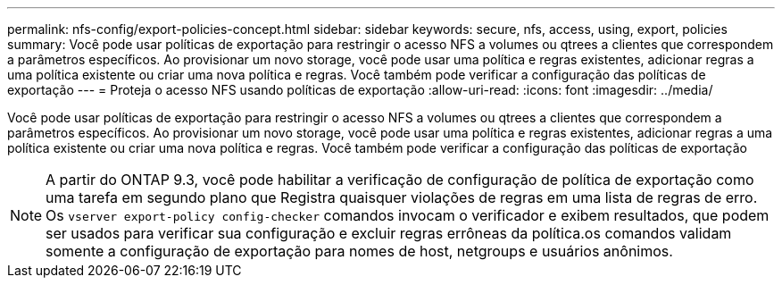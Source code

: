 ---
permalink: nfs-config/export-policies-concept.html 
sidebar: sidebar 
keywords: secure, nfs, access, using, export, policies 
summary: Você pode usar políticas de exportação para restringir o acesso NFS a volumes ou qtrees a clientes que correspondem a parâmetros específicos. Ao provisionar um novo storage, você pode usar uma política e regras existentes, adicionar regras a uma política existente ou criar uma nova política e regras. Você também pode verificar a configuração das políticas de exportação 
---
= Proteja o acesso NFS usando políticas de exportação
:allow-uri-read: 
:icons: font
:imagesdir: ../media/


[role="lead"]
Você pode usar políticas de exportação para restringir o acesso NFS a volumes ou qtrees a clientes que correspondem a parâmetros específicos. Ao provisionar um novo storage, você pode usar uma política e regras existentes, adicionar regras a uma política existente ou criar uma nova política e regras. Você também pode verificar a configuração das políticas de exportação

[NOTE]
====
A partir do ONTAP 9.3, você pode habilitar a verificação de configuração de política de exportação como uma tarefa em segundo plano que Registra quaisquer violações de regras em uma lista de regras de erro. Os `vserver export-policy config-checker` comandos invocam o verificador e exibem resultados, que podem ser usados para verificar sua configuração e excluir regras errôneas da política.os comandos validam somente a configuração de exportação para nomes de host, netgroups e usuários anônimos.

====